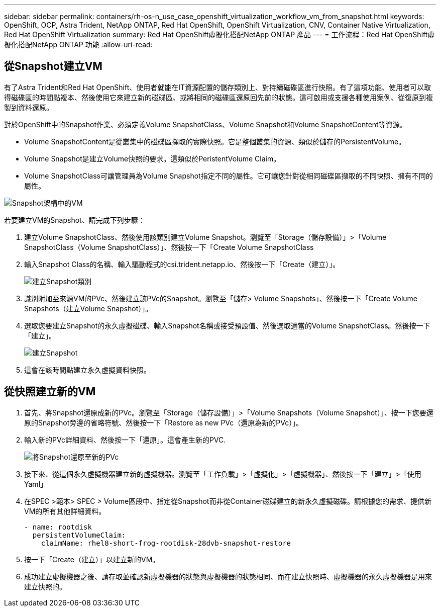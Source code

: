 ---
sidebar: sidebar 
permalink: containers/rh-os-n_use_case_openshift_virtualization_workflow_vm_from_snapshot.html 
keywords: OpenShift, OCP, Astra Trident, NetApp ONTAP, Red Hat OpenShift, OpenShift Virtualization, CNV, Container Native Virtualization, Red Hat OpenShift Virtualization 
summary: Red Hat OpenShift虛擬化搭配NetApp ONTAP 產品 
---
= 工作流程：Red Hat OpenShift虛擬化搭配NetApp ONTAP 功能
:allow-uri-read: 




== 從Snapshot建立VM

有了Astra Trident和Red Hat OpenShift、使用者就能在IT資源配置的儲存類別上、對持續磁碟區進行快照。有了這項功能、使用者可以取得磁碟區的時間點複本、然後使用它來建立新的磁碟區、或將相同的磁碟區還原回先前的狀態。這可啟用或支援各種使用案例、從復原到複製到資料還原。

對於OpenShift中的Snapshot作業、必須定義Volume SnapshotClass、Volume Snapshot和Volume SnapshotContent等資源。

* Volume SnapshotContent是從叢集中的磁碟區擷取的實際快照。它是整個叢集的資源、類似於儲存的PersistentVolume。
* Volume Snapshot是建立Volume快照的要求。這類似於PeristentVolume Claim。
* Volume SnapshotClass可讓管理員為Volume Snapshot指定不同的屬性。它可讓您針對從相同磁碟區擷取的不同快照、擁有不同的屬性。


image::redhat_openshift_image60.jpg[Snapshot架構中的VM]

若要建立VM的Snapshot、請完成下列步驟：

. 建立Volume SnapshotClass、然後使用該類別建立Volume Snapshot。瀏覽至「Storage（儲存設備）」>「Volume SnapshotClass（Volume SnapshotClass）」、然後按一下「Create Volume SnapshotClass
. 輸入Snapshot Class的名稱、輸入驅動程式的csi.trident.netapp.io、然後按一下「Create（建立）」。
+
image::redhat_openshift_image61.JPG[建立Snapshot類別]

. 識別附加至來源VM的PVc、然後建立該PVc的Snapshot。瀏覽至「儲存> Volume Snapshots」、然後按一下「Create Volume Snapshots（建立Volume Snapshot）」。
. 選取您要建立Snapshot的永久虛擬磁碟、輸入Snapshot名稱或接受預設值、然後選取適當的Volume SnapshotClass。然後按一下「建立」。
+
image::redhat_openshift_image62.JPG[建立Snapshot]

. 這會在該時間點建立永久虛擬資料快照。




== 從快照建立新的VM

. 首先、將Snapshot還原成新的PVc。瀏覽至「Storage（儲存設備）」>「Volume Snapshots（Volume Snapshot）」、按一下您要還原的Snapshot旁邊的省略符號、然後按一下「Restore as new PVc（還原為新的PVc）」。
. 輸入新的PVc詳細資料、然後按一下「還原」。這會產生新的PVC.
+
image::redhat_openshift_image63.JPG[將Snapshot還原至新的PVc]

. 接下來、從這個永久虛擬機器建立新的虛擬機器。瀏覽至「工作負載」>「虛擬化」>「虛擬機器」、然後按一下「建立」>「使用Yaml」
. 在SPEC >範本> SPEC > Volume區段中、指定從Snapshot而非從Container磁碟建立的新永久虛擬磁碟。請根據您的需求、提供新VM的所有其他詳細資料。
+
[source, cli]
----
- name: rootdisk
  persistentVolumeClaim:
    claimName: rhel8-short-frog-rootdisk-28dvb-snapshot-restore
----
. 按一下「Create（建立）」以建立新的VM。
. 成功建立虛擬機器之後、請存取並確認新虛擬機器的狀態與虛擬機器的狀態相同、而在建立快照時、虛擬機器的永久虛擬機器是用來建立快照的。

